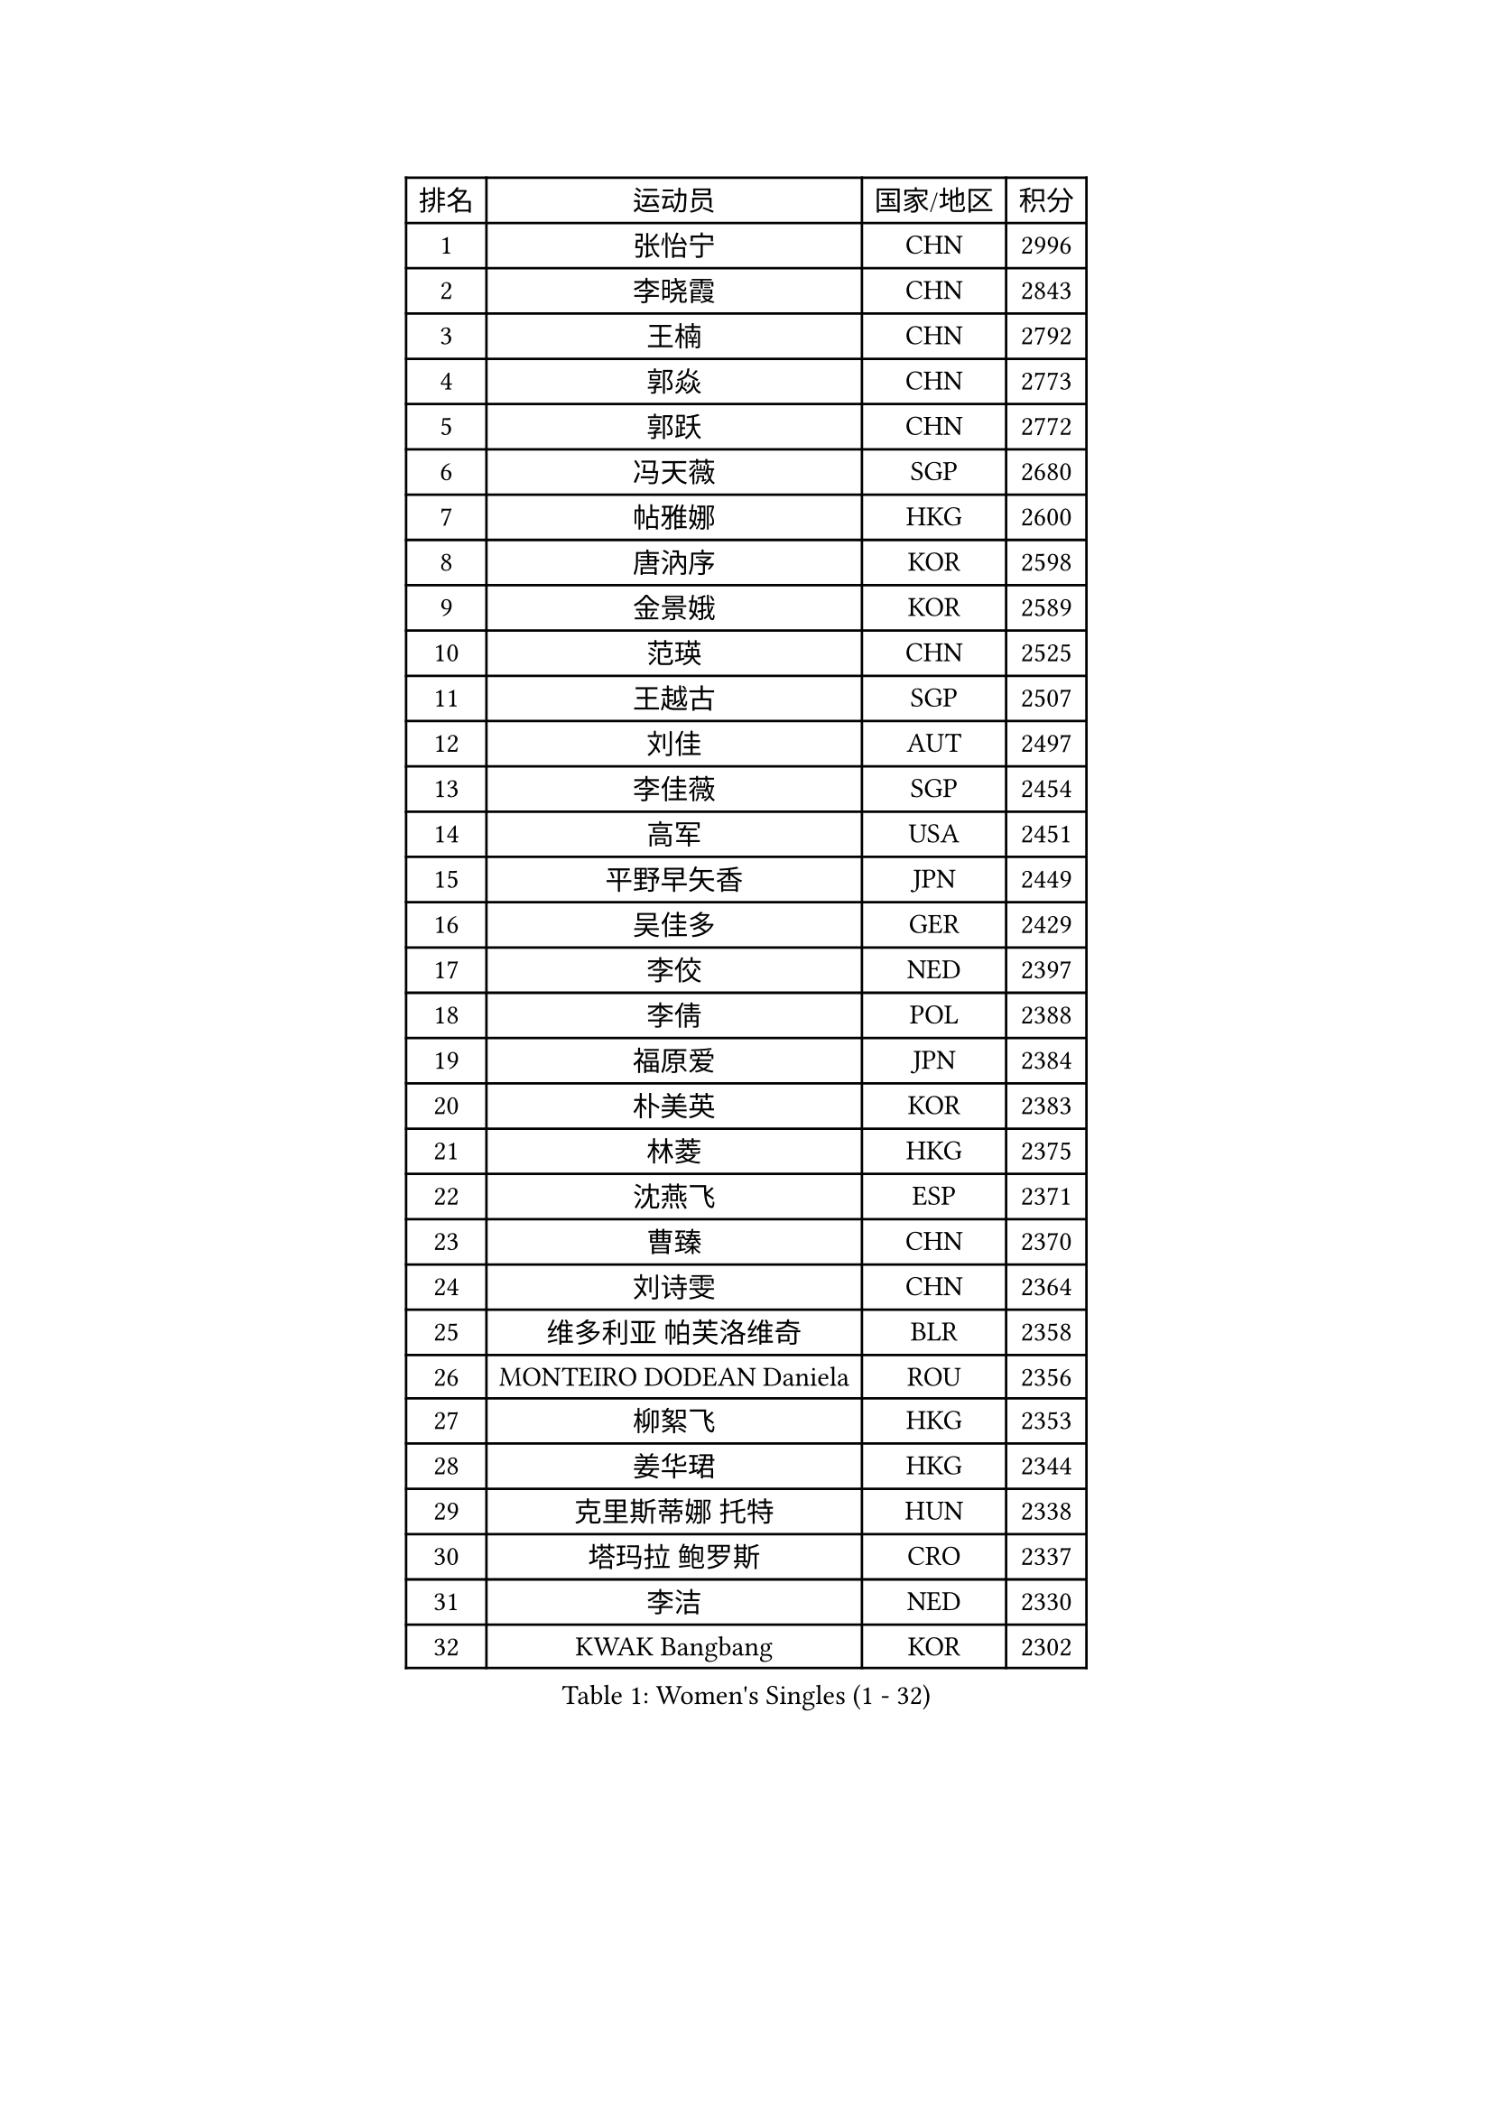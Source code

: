 
#set text(font: ("Courier New", "NSimSun"))
#figure(
  caption: "Women's Singles (1 - 32)",
    table(
      columns: 4,
      [排名], [运动员], [国家/地区], [积分],
      [1], [张怡宁], [CHN], [2996],
      [2], [李晓霞], [CHN], [2843],
      [3], [王楠], [CHN], [2792],
      [4], [郭焱], [CHN], [2773],
      [5], [郭跃], [CHN], [2772],
      [6], [冯天薇], [SGP], [2680],
      [7], [帖雅娜], [HKG], [2600],
      [8], [唐汭序], [KOR], [2598],
      [9], [金景娥], [KOR], [2589],
      [10], [范瑛], [CHN], [2525],
      [11], [王越古], [SGP], [2507],
      [12], [刘佳], [AUT], [2497],
      [13], [李佳薇], [SGP], [2454],
      [14], [高军], [USA], [2451],
      [15], [平野早矢香], [JPN], [2449],
      [16], [吴佳多], [GER], [2429],
      [17], [李佼], [NED], [2397],
      [18], [李倩], [POL], [2388],
      [19], [福原爱], [JPN], [2384],
      [20], [朴美英], [KOR], [2383],
      [21], [林菱], [HKG], [2375],
      [22], [沈燕飞], [ESP], [2371],
      [23], [曹臻], [CHN], [2370],
      [24], [刘诗雯], [CHN], [2364],
      [25], [维多利亚 帕芙洛维奇], [BLR], [2358],
      [26], [MONTEIRO DODEAN Daniela], [ROU], [2356],
      [27], [柳絮飞], [HKG], [2353],
      [28], [姜华珺], [HKG], [2344],
      [29], [克里斯蒂娜 托特], [HUN], [2338],
      [30], [塔玛拉 鲍罗斯], [CRO], [2337],
      [31], [李洁], [NED], [2330],
      [32], [KWAK Bangbang], [KOR], [2302],
    )
  )#pagebreak()

#set text(font: ("Courier New", "NSimSun"))
#figure(
  caption: "Women's Singles (33 - 64)",
    table(
      columns: 4,
      [排名], [运动员], [国家/地区], [积分],
      [33], [伊丽莎白 萨玛拉], [ROU], [2300],
      [34], [WANG Chen], [CHN], [2300],
      [35], [丁宁], [CHN], [2292],
      [36], [姚彦], [CHN], [2292],
      [37], [KIM Jong], [PRK], [2270],
      [38], [于梦雨], [SGP], [2253],
      [39], [吴雪], [DOM], [2247],
      [40], [福冈春菜], [JPN], [2244],
      [41], [倪夏莲], [LUX], [2236],
      [42], [李恩姬], [KOR], [2223],
      [43], [常晨晨], [CHN], [2218],
      [44], [侯美玲], [TUR], [2218],
      [45], [RAO Jingwen], [CHN], [2198],
      [46], [石垣优香], [JPN], [2197],
      [47], [HIURA Reiko], [JPN], [2182],
      [48], [KOMWONG Nanthana], [THA], [2160],
      [49], [乔治娜 波塔], [HUN], [2159],
      [50], [PAOVIC Sandra], [CRO], [2158],
      [51], [STEFANOVA Nikoleta], [ITA], [2152],
      [52], [孙蓓蓓], [SGP], [2150],
      [53], [XIAN Yifang], [FRA], [2148],
      [54], [KOSTROMINA Tatyana], [BLR], [2141],
      [55], [FEHER Gabriela], [SRB], [2136],
      [56], [ODOROVA Eva], [SVK], [2136],
      [57], [PASKAUSKIENE Ruta], [LTU], [2134],
      [58], [LI Qiangbing], [AUT], [2133],
      [59], [SCHALL Elke], [GER], [2131],
      [60], [TAN Wenling], [ITA], [2130],
      [61], [KRAVCHENKO Marina], [ISR], [2118],
      [62], [MIROU Maria], [GRE], [2112],
      [63], [HUANG Yi-Hua], [TPE], [2099],
      [64], [MOCROUSOV Elena], [MDA], [2099],
    )
  )#pagebreak()

#set text(font: ("Courier New", "NSimSun"))
#figure(
  caption: "Women's Singles (65 - 96)",
    table(
      columns: 4,
      [排名], [运动员], [国家/地区], [积分],
      [65], [SIBLEY Kelly], [ENG], [2085],
      [66], [PAVLOVICH Veronika], [BLR], [2083],
      [67], [FUJINUMA Ai], [JPN], [2081],
      [68], [ZHU Fang], [ESP], [2075],
      [69], [EKHOLM Matilda], [SWE], [2073],
      [70], [BARTHEL Zhenqi], [GER], [2072],
      [71], [PROKHOROVA Yulia], [RUS], [2070],
      [72], [SKOV Mie], [DEN], [2063],
      [73], [LAY Jian Fang], [AUS], [2062],
      [74], [BILENKO Tetyana], [UKR], [2053],
      [75], [YAN Chimei], [SMR], [2052],
      [76], [TIKHOMIROVA Anna], [RUS], [2052],
      [77], [FUHRER Monika], [SUI], [2052],
      [78], [LU Yun-Feng], [TPE], [2043],
      [79], [石川佳纯], [JPN], [2035],
      [80], [郑怡静], [TPE], [2026],
      [81], [JEON Hyekyung], [KOR], [2026],
      [82], [文炫晶], [KOR], [2018],
      [83], [PESOTSKA Margaryta], [UKR], [2017],
      [84], [CAO Lisi], [CHN], [2016],
      [85], [XU Jie], [POL], [2011],
      [86], [GANINA Svetlana], [RUS], [2009],
      [87], [TODOROVIC Biljana], [SLO], [2005],
      [88], [张墨], [CAN], [2003],
      [89], [PARTYKA Natalia], [POL], [2002],
      [90], [KOTIKHINA Irina], [RUS], [1998],
      [91], [MIAO Miao], [AUS], [1995],
      [92], [SOLJA Amelie], [AUT], [1993],
      [93], [DVORAK Galia], [ESP], [1993],
      [94], [YU Kwok See], [HKG], [1990],
      [95], [KONISHI An], [JPN], [1986],
      [96], [DRINKHALL Joanna], [ENG], [1982],
    )
  )#pagebreak()

#set text(font: ("Courier New", "NSimSun"))
#figure(
  caption: "Women's Singles (97 - 128)",
    table(
      columns: 4,
      [排名], [运动员], [国家/地区], [积分],
      [97], [LOVAS Petra], [HUN], [1980],
      [98], [RAMIREZ Sara], [ESP], [1979],
      [99], [KASABOVA Asya], [BUL], [1979],
      [100], [NTOULAKI Ekaterina], [GRE], [1978],
      [101], [张瑞], [HKG], [1976],
      [102], [YANG Fen], [CGO], [1976],
      [103], [YAN Xiaoshan], [POL], [1975],
      [104], [BAKULA Andrea], [CRO], [1975],
      [105], [石贺净], [KOR], [1975],
      [106], [单晓娜], [GER], [1974],
      [107], [ERDELJI Anamaria], [SRB], [1972],
      [108], [VACENOVSKA Iveta], [CZE], [1971],
      [109], [藤井宽子], [JPN], [1969],
      [110], [MOLNAR Cornelia], [CRO], [1964],
      [111], [KIM Junghyun], [KOR], [1959],
      [112], [TIMINA Elena], [NED], [1959],
      [113], [STRBIKOVA Renata], [CZE], [1958],
      [114], [NEGRISOLI Laura], [ITA], [1953],
      [115], [KMOTORKOVA Lenka], [SVK], [1949],
      [116], [徐孝元], [KOR], [1946],
      [117], [ETSUZAKI Ayumi], [JPN], [1945],
      [118], [DOLGIKH Maria], [RUS], [1942],
      [119], [KRAMER Tanja], [GER], [1930],
      [120], [MEDINA Paula], [COL], [1926],
      [121], [若宫三纱子], [JPN], [1925],
      [122], [LANG Kristin], [GER], [1924],
      [123], [TAN Paey Fern], [SGP], [1923],
      [124], [PAN Chun-Chu], [TPE], [1923],
      [125], [SIA Mee Mee], [BRU], [1920],
      [126], [BOLLMEIER Nadine], [GER], [1915],
      [127], [FADEEVA Oxana], [RUS], [1914],
      [128], [MA Chao In], [MAC], [1913],
    )
  )